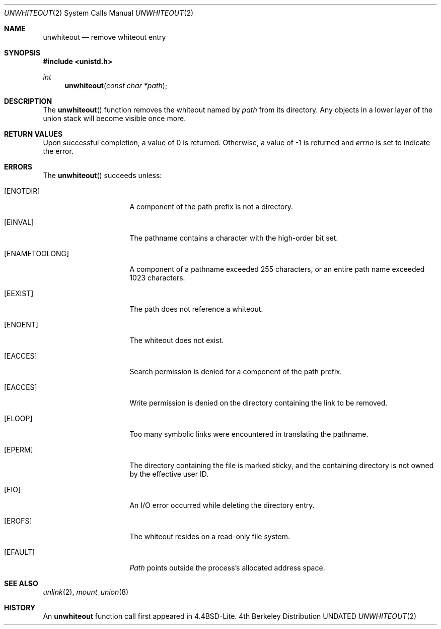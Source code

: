 .\" Copyright (c) 1994
.\"	Jan-Simon Pendry
.\"	The Regents of the University of California.  All rights reserved.
.\"
.\" %sccs.include.redist.man%
.\"
.\"     @(#)undelete.2	8.3 (Berkeley) 08/23/94
.\"
.Dd 
.Dt UNWHITEOUT 2
.Os BSD 4
.Sh NAME
.Nm unwhiteout
.Nd remove whiteout entry
.Sh SYNOPSIS
.Fd #include <unistd.h>
.Ft int
.Fn unwhiteout "const char *path"
.Sh DESCRIPTION
The
.Fn unwhiteout
function
removes the whiteout named by
.Fa path
from its directory.
Any objects in a lower layer of the
union stack will become visible once more.
.Sh RETURN VALUES
Upon successful completion, a value of 0 is returned.
Otherwise, a value of -1 is returned and
.Va errno
is set to indicate the error.
.Sh ERRORS
The
.Fn unwhiteout
succeeds unless:
.Bl -tag -width ENAMETOOLONGAA
.It Bq Er ENOTDIR
A component of the path prefix is not a directory.
.It Bq Er EINVAL
The pathname contains a character with the high-order bit set.
.It Bq Er ENAMETOOLONG
A component of a pathname exceeded 255 characters,
or an entire path name exceeded 1023 characters.
.It Bq Er EEXIST
The path does not reference a whiteout.
.It Bq Er ENOENT
The whiteout does not exist.
.It Bq Er EACCES
Search permission is denied for a component of the path prefix.
.It Bq Er EACCES
Write permission is denied on the directory containing the link
to be removed.
.It Bq Er ELOOP
Too many symbolic links were encountered in translating the pathname.
.It Bq Er EPERM
The directory containing the file is marked sticky,
and the containing directory is not owned by the effective user ID.
.It Bq Er EIO
An I/O error occurred while deleting the directory entry.
.It Bq Er EROFS
The whiteout resides on a read-only file system.
.It Bq Er EFAULT
.Fa Path
points outside the process's allocated address space.
.El
.Sh SEE ALSO
.Xr unlink 2 ,
.Xr mount_union 8
.Sh HISTORY
An
.Nm
function call first appeared in 4.4BSD-Lite.
